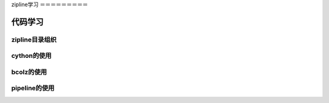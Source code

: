 zipline学习
＝＝＝＝＝＝＝＝＝

代码学习
+++++++++

zipline目录组织
----------------

cython的使用
--------------

bcolz的使用
------------

pipeline的使用
--------------

